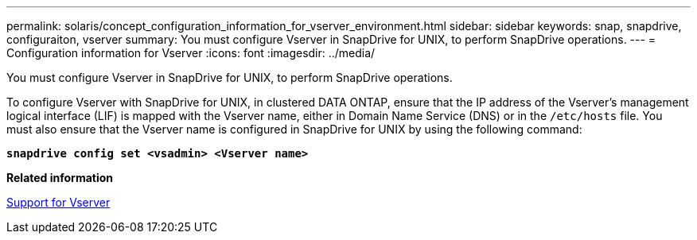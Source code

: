 ---
permalink: solaris/concept_configuration_information_for_vserver_environment.html
sidebar: sidebar
keywords: snap, snapdrive, configuraiton, vserver
summary: You must configure Vserver in SnapDrive for UNIX, to perform SnapDrive operations.
---
= Configuration information for Vserver
:icons: font
:imagesdir: ../media/

[.lead]
You must configure Vserver in SnapDrive for UNIX, to perform SnapDrive operations.

To configure Vserver with SnapDrive for UNIX, in clustered DATA ONTAP, ensure that the IP address of the Vserver's management logical interface (LIF) is mapped with the Vserver name, either in Domain Name Service (DNS) or in the `/etc/hosts` file. You must also ensure that the Vserver name is configured in SnapDrive for UNIX by using the following command:

`*snapdrive config set <vsadmin> <Vserver name>*`

*Related information*

xref:concept_support_for_vserver.adoc[Support for Vserver]
